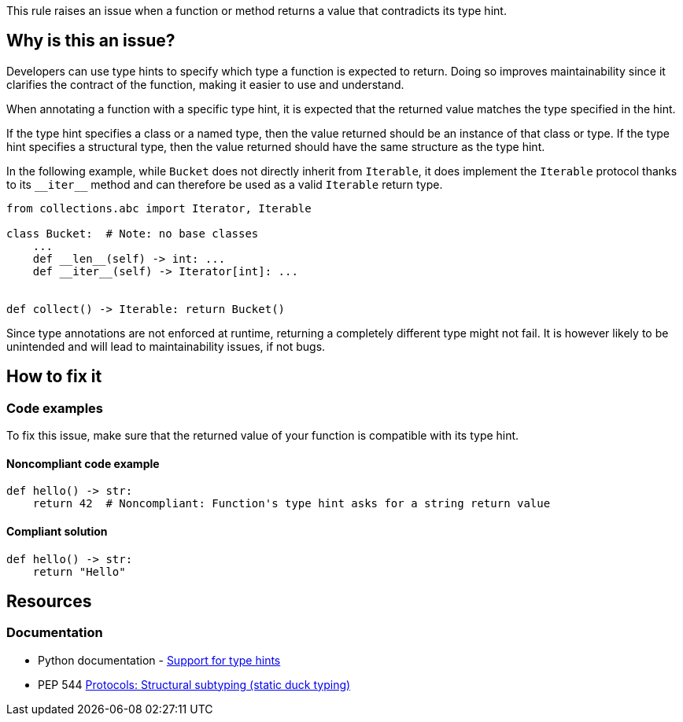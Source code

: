 This rule raises an issue when a function or method returns a value that contradicts its type hint.

== Why is this an issue?

Developers can use type hints to specify which type a function is expected to return. Doing so improves maintainability since it clarifies the contract of the function, making it easier to use and understand.

When annotating a function with a specific type hint, it is expected that the returned value matches the type specified in the hint.

If the type hint specifies a class or a named type, then the value returned should be an instance of that class or type. If the type hint specifies a structural type, then the value returned should have the same structure as the type hint.

In the following example, while `Bucket` does not directly inherit from `Iterable`, it does implement the `Iterable` protocol thanks to its ``++__iter__++`` method and can therefore be used as a valid `Iterable` return type.

[source,python]
----
from collections.abc import Iterator, Iterable

class Bucket:  # Note: no base classes
    ...
    def __len__(self) -> int: ...
    def __iter__(self) -> Iterator[int]: ...


def collect() -> Iterable: return Bucket()
----

Since type annotations are not enforced at runtime, returning a completely different type might not fail. It is however likely to be unintended and will lead to maintainability issues, if not bugs.

== How to fix it

=== Code examples

To fix this issue, make sure that the returned value of your function is compatible with its type hint.

==== Noncompliant code example

[source,python,diff-id=1,diff-type=noncompliant]
----
def hello() -> str:
    return 42  # Noncompliant: Function's type hint asks for a string return value
----


==== Compliant solution

[source,python,diff-id=1,diff-type=compliant]
----
def hello() -> str:
    return "Hello"
----


== Resources

=== Documentation

* Python documentation - https://docs.python.org/3/library/typing.html[Support for type hints]
* PEP 544 https://peps.python.org/pep-0544/[Protocols: Structural subtyping (static duck typing)]

ifdef::env-github,rspecator-view[]

'''
== Implementation Specification
(visible only on this page)

=== Message

*Return a "XXX" instead of a "YYY" or update function "ZZZ" type hint.


=== Highlighting

* If the function returns the wrong type:
** Primary: The return statement
** Secondaries: 1. the function name, 2. The type hint
* If the function might terminate without reaching a return statement:
** Primary Location: The function name
** Secondary: the type hint


endif::env-github,rspecator-view[]
